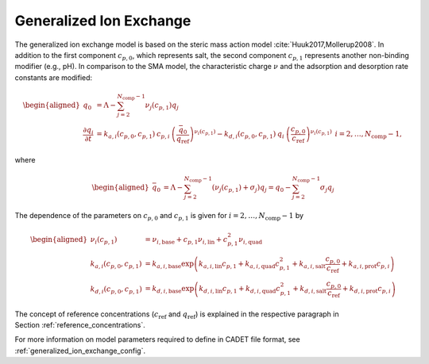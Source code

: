 .. _generalized_ion_exchange_model:

Generalized Ion Exchange
~~~~~~~~~~~~~~~~~~~~~~~~

The generalized ion exchange model is based on the steric mass action model :cite:`Huuk2017,Mollerup2008`.
In addition to the first component :math:`c_{p,0}`, which represents salt, the second component :math:`c_{p,1}` represents another non-binding modifier (e.g., pH).
In comparison to the SMA model, the characteristic charge :math:`\nu` and the adsorption and desorption rate constants are modified:

.. math::

    \begin{aligned}
        q_0 &= \Lambda - \sum_{j=2}^{N_{\text{comp}} - 1} \nu_j(c_{p,1}) q_j \\
         \frac{\partial q_i}{\partial t} &= k_{a,i}(c_{p,0},c_{p,1}) \: c_{p,i} \: \left( \frac{\bar{q}_0 }{q_{\text{ref}}} \right)^{\nu_i(c_{p,1})} - k_{d,i}(c_{p,0},c_{p,1}) \: q_i \: \left( \frac{c_{p,0}}{c_{\text{ref}}} \right)^{\nu_i(c_{p,1})} & &i = 2, \dots, N_{\text{comp}} - 1,
    \end{aligned}

where

.. math::

    \begin{aligned}
        \bar{q}_0 &= \Lambda - \sum_{j=2}^{N_{\text{comp}} - 1} \left( \nu_j(c_{p,1}) + \sigma_j \right) q_j = q_0 - \sum_{j=2}^{N_{\text{comp}} - 1} \sigma_j q_j
    \end{aligned}

The dependence of the parameters on :math:`c_{p,0}` and :math:`c_{p,1}` is given for :math:`i = 2, \dots, N_{\text{comp}} - 1` by

.. math::

    \begin{aligned}
        \nu_i(c_{p,1}) &= \nu_{i,\mathrm{base}} + c_{p,1} \nu_{i,\mathrm{lin}} + c_{p,1}^2 \nu_{i,\mathrm{quad}} \\
        k_{a,i}\left(c_{p,0}, c_{p,1}\right) &= k_{a,i,\mathrm{base}} \exp\left(k_{a,i,\mathrm{lin}} c_{p,1} + k_{a,i,\mathrm{quad}} c_{p,1}^2 + k_{a,i,\mathrm{salt}} \frac{c_{p,0}}{c_{\text{ref}}} + k_{a,i,\mathrm{prot}} c_{p,i}\right) \\
        k_{d,i}\left(c_{p,0}, c_{p,1}\right) &= k_{d,i,\mathrm{base}} \exp\left(k_{d,i,\mathrm{lin}} c_{p,1} + k_{d,i,\mathrm{quad}} c_{p,1}^2 + k_{d,i,\mathrm{salt}} \frac{c_{p,0}}{c_{\text{ref}}} + k_{d,i,\mathrm{prot}} c_{p,i}\right)
    \end{aligned}


The concept of reference concentrations (:math:`c_{\text{ref}}` and :math:`q_{\text{ref}}`) is explained in the respective paragraph in Section :ref:`reference_concentrations`.


For more information on model parameters required to define in CADET file format, see :ref:`generalized_ion_exchange_config`.
